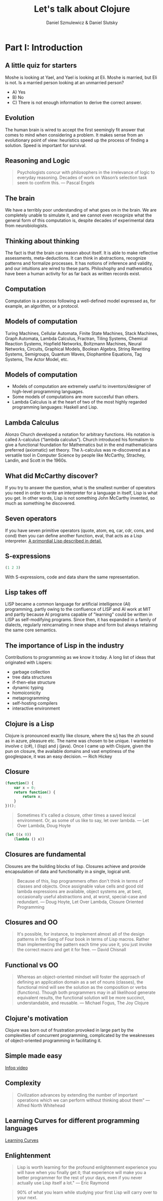 #+REVEAL_ROOT: https://cdn.jsdelivr.net/reveal.js/2.6.2/
#+AUTHOR: Daniel Szmulewicz & Daniel Slutsky
#+EMAIL: 
#+REVEAL_THEME: moon
#+OPTIONS: num:nil toc:nil
#+Title: Let's talk about Clojure

* Part I: Introduction
** A little quiz for starters
Moshe is looking at Yael, and Yael is looking at Eli. Moshe is married, but Eli is not. Is a married person looking at an unmarried person?
- A) Yes
- B) No
- C) There is not enough information to derive the correct answer.
** Evolution
The human brain is wired to accept the first seemingly fit answer that comes to mind when considering a problem.
It makes sense from an evolutionary point of view: heuristics speed up the process of finding a solution. Speed is important for survival.
** Reasoning and Logic
#+BEGIN_QUOTE
Psychologists concur with philosophers in the irrelevance of logic to everyday reasoning. Decades of work on Wason’s selection task seem to confirm this. — Pascal Engels
#+END_QUOTE
** The brain
We have a terribly poor understanding of what goes on in the brain. We are completely unable to simulate it, and we cannot even recognize what the general form of this computation is, despite decades of experimental data from neurobiologists. 
** Thinking about thinking
The fact is that the brain can reason about itself. It is able to make reflective assessments, meta-deductions. It can think in abstractions, recognize patterns and formalize processes. It has notions of inference and validity, and our intuitions are wired to these parts.
Philoshophy and mathematics have been a human activity for as far back as written records exist.
** Computation
Computation is a process following a well-defined model expressed as, for example, an algorithm, or a protocol.
** Models of computation
Turing Machines, Cellular Automata, Finite State Machines, Stack Machines, Graph Automata, Lambda Calculus, Fractran, Tiling Systems, Chemical Reaction Systems, Hopfield Networks, Boltzmann Machines, Neural Networks, Circuits, Graphical Models, Boolean Algebra, String Rewriting Systems, Semigroups, Quantum Waves, Diophantine Equations, Tag Systems, The Actor Model, etc.
** Models of computation
- Models of computation are extremely useful to inventors/designer of high-level programming languages.
- Some models of computations are more succesful than others. 
- Lambda Calculus is at the heart of two of the most highly regarded programming languages: Haskell and Lisp.
** Lambda Calculus
Alonzo Church developed a notation for arbitrary functions. His notation is called λ-calculus (“lambda calculus”). Church introduced his formalism to give a functional foundation for Mathematics but in the end mathematicians preferred (axiomatic) set theory. The λ-calculus was re-discovered as a versatile tool in Computer Science by people like McCarthy, Strachey, Landin, and Scott in the 1960s.
** What did McCarthy discover?
If you try to answer the question, what is the smallest number of operators you need in order to write an interpreter for a language in itself, Lisp is what you get. In other words, Lisp is not something John McCarthy invented, so much as something he discovered.
** Seven operators
If you have seven primitive operators (quote, atom, eq, car, cdr, cons, and cond) then you can define another function, eval, that acts as a Lisp interpreter.
[[https://leanpub.com/readevalprintlove002][A primordial Lisp described in detail.]]
** S-expressions
#+BEGIN_SRC clojure
(1 2 3)
#+END_SRC  
With S-expressions, code and data share the same representation.
** Lisp takes off
LISP became a common language for artificial intelligence (AI) programming, partly owing to the confluence of LISP and AI work at MIT and partly because AI programs capable of "learning" could be written in LISP as self-modifying programs. Since then, it has expanded in a family of dialects, regularly reincarnating in new shape and form but always retaining the same core semantics.
** The importance of Lisp in the industry
Contributions to programming as we know it today. A long list of ideas that originated with Lispers:

- garbage collection
- tree data structures
- if-then-else structure
- dynamic typing
- homoiconicity
- metaprogramming
- self-hosting compilers
- interactive environment

** Clojure is a Lisp
Clojure is pronounced exactly like closure, where the s/j has the zh sound as in azure, pleasure etc. The name was chosen to be unique. I wanted to involve c (c#), l (lisp) and j (java). Once I came up with Clojure, given the pun on closure, the available domains and vast emptiness of the googlespace, it was an easy decision. — Rich Hickey
** Closure 
#+BEGIN_SRC javascript
(function() {
    var x = 0;
    return function() {
        return x;
    }
})();
#+END_SRC
#+BEGIN_QUOTE
Sometimes it's called a closure, other times a saved lexical environment. Or, as some of us like to say, let over lambda. — Let Over Lambda, Doug Hoyte
#+END_QUOTE
#+BEGIN_SRC lisp
(let ((x 0))
    (lambda () x))
#+END_SRC
** Closures are fundamental
Closures are the building blocks of lisp. Closures achieve and provide encapsulation of data and functionality in a single, logical unit.
#+BEGIN_QUOTE
Because of this, lisp programmers often don't think in terms of classes and objects. Once assignable value cells and good old lambda expressions are available, object systems are, at best, occasionally useful abstractions and, at worst, special-case and redundant. — Doug Hoyte, Let Over Lambda, Closure Oriented Programming
#+END_QUOTE
** Closures and OO
#+BEGIN_QUOTE
It's possible, for instance, to implement almost all of the design patterns in the Gang of Four book in terms of Lisp macros. Rather than implementing the pattern each time you use it, you just invoke the correct macro and get it for free. — David Chisnall
#+END_QUOTE
** Functional vs OO
#+BEGIN_QUOTE
Whereas an object-oriented mindset will foster the approach of defining an application domain as a set of nouns (classes), the functional mind will see the solution as the composition or verbs (functions). Though both programmers may in all likelihood generate equivalent results, the functional solution will be more succinct, understandable, and reusable. — Michael Fogus, The Joy Clojure
#+END_QUOTE
** Clojure's motivation
Clojure was born out of frustration provoked in large part by the complexities of concurrent programming, complicated by the weaknesses of object-oriented programming in facilitating it. 
** Simple made easy
[[http://www.infoq.com/presentations/Simple-Made-Easy][Infoq video]]
** Complexity
#+BEGIN_QUOTE
Civilization advances by extending the number of important operations which we can perform without thinking about them" — Alfred North Whitehead
#+END_QUOTE
** Learning Curves for different programming languages
[[https://github.com/Dobiasd/articles/blob/master/programming_language_learning_curves.md][Learning Curves]]
** Enlightenment
#+BEGIN_QUOTE
Lisp is worth learning for the profound enlightenment experience you will have when you finally get it; that experience will make you a better programmer for the rest of your days, even if you never actually use Lisp itself a lot." — Eric Raymond
#+END_QUOTE
#+BEGIN_QUOTE
90% of what you learn while studying your first Lisp will carry over to your next.
#+END_QUOTE
* Part II: Data oriented programming
** Syntactic abstraction
The argument in the case of Lisps is that of extensibility. No special power to the language designers over its users.
** Homoiconicity
Traditionally, the most defining feature of Lisp. This is a property of homoiconic languages. 
** Clojure’s characteristics
In Clojure: Data -> Functions -> Macros.
** Embrace the data
- Persistent data structure
- Immutability
- Reader syntax for maps, vectors, and sets
- Concurrency primitives to work with data on multiple cores
** Stories
With all the potential of a modern Lisp, a perfect storm is brewing for a wave of innovation.
Rethink browser client development: Clojurescript, core.async and Om.

* Part III: Clojurescript, core.async and Om
#+BEGIN_QUOTE
“There is no such thing as philosophy-free science; there is only science whose philosophical baggage is taken on board without examination.
—Daniel Dennett, Darwin's Dangerous Idea, 1995”
#+END_QUOTE
